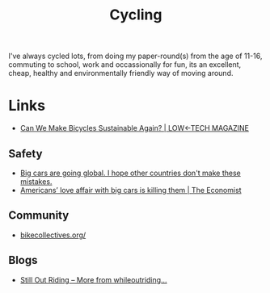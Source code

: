 :PROPERTIES:
:ID:       67964093-4994-4910-9e8a-d2c418b8e634
:mtime:    20250202094631 20241219131716 20240602201416
:ctime:    20240602201416
:END:
#+TITLE: Cycling
#+FILETAGS: :cycling:environment:

I've always cycled lots, from doing my paper-round(s) from the age of 11-16, commuting to school, work and occassionally
for fun, its an excellent, cheap, healthy and environmentally friendly way of moving around.


* Links

+ [[https://solar.lowtechmagazine.com/2023/02/can-we-make-bicycles-sustainable-again/][Can We Make Bicycles Sustainable Again? | LOW←TECH MAGAZINE]]

** Safety

+ [[https://slate.com/business/2024/12/giant-cars-suvs-pick-up-trucks-global-europe.html?tpcc=giftedarticle][Big cars are going global. I hope other countries don't make these mistakes.]]
+ [[https://www.economist.com/interactive/united-states/2024/08/31/americans-love-affair-with-big-cars-is-killing-them][Americans’ love affair with big cars is killing them | The Economist]]

** Community

+ [[https://www.bikecollectives.org/][bikecollectives.org/]]

** Blogs

+ [[https://stilloutriding.com/][Still Out Riding – More from whileoutriding…]]
